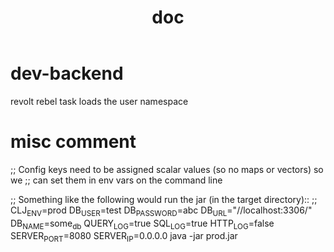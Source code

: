 #+TITLE: doc
* dev-backend
revolt rebel task loads the user namespace
* misc comment

;; Config keys need to be assigned scalar values (so no maps or vectors) so we
;; can set them in env vars on the command line

;; Something like the following would run the jar (in the target directory)::
;; CLJ_ENV=prod DB_USER=test DB_PASSWORD=abc DB_URL="//localhost:3306/" DB_NAME=some_db QUERY_LOG=true  SQL_LOG=true HTTP_LOG=false SERVER_PORT=8080 SERVER_IP=0.0.0.0 java -jar prod.jar
